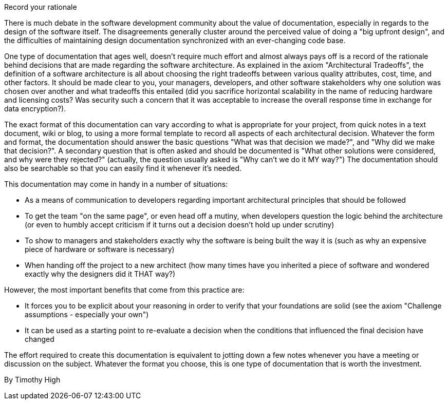 ﻿Record your rationale

There is much debate in the software development community about the value of documentation, especially in regards to the design of the software itself. The disagreements generally cluster around the perceived value of doing a "big upfront design", and the difficulties of maintaining design documentation synchronized with an ever-changing code base.

One type of documentation that ages well, doesn't require much effort and almost always pays off is a record of the rationale behind decisions that are made regarding the software architecture. As explained in the axiom "Architectural Tradeoffs", the definition of a software architecture is all about choosing the right tradeoffs between various quality attributes, cost, time, and other factors. It should be made clear to you, your managers, developers, and other software stakeholders why one solution was chosen over another and what tradeoffs this entailed (did you sacrifice horizontal scalability in the name of reducing hardware and licensing costs? Was security such a concern that it was acceptable to increase the overall response time in exchange for data encryption?).

The exact format of this documentation can vary according to what is appropriate for your project, from quick notes in a text document, wiki or blog, to using a more formal template to record all aspects of each architectural decision. Whatever the form and format, the documentation should answer the basic questions "What was that decision we made?", and "Why did we make that decision?". A secondary question that is often asked and should be documented is "What other solutions were considered, and why were they rejected?" (actually, the question usually asked is "Why can't we do it MY way?") The documentation should also be searchable so that you can easily find it whenever it's needed.

This documentation may come in handy in a number of situations:

    * As a means of communication to developers regarding important architectural principles that should be followed
    * To get the team "on the same page", or even head off a mutiny, when developers question the logic behind the architecture (or even to humbly accept criticism if it turns out a decision doesn't hold up under scrutiny)
    * To show to managers and stakeholders exactly why the software is being built the way it is (such as why an expensive piece of hardware or software is necessary)
    * When handing off the project to a new architect (how many times have you inherited a piece of software and wondered exactly why the designers did it THAT way?)

However, the most important benefits that come from this practice are:

    * It forces you to be explicit about your reasoning in order to verify that your foundations are solid (see the axiom "Challenge assumptions - especially your own")
    * It can be used as a starting point to re-evaluate a decision when the conditions that influenced the final decision have changed

The effort required to create this documentation is equivalent to jotting down a few notes whenever you have a meeting or discussion on the subject. Whatever the format you choose, this is one type of documentation that is worth the investment.

By Timothy High